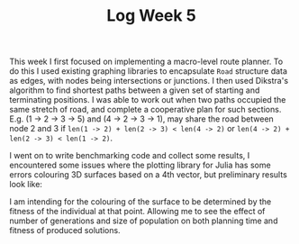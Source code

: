 #+TITLE: Log Week 5
#+OPTIONS: toc:nil

 This week I first focused on implementing a macro-level route planner. To do this I used existing graphing libraries to encapsulate ~Road~ structure data as edges, with nodes being intersections or junctions. I then used Dikstra's algorithm to find shortest paths between a given set of starting and terminating positions. I was able to work out when two paths occupied the same stretch of road, and complete a cooperative plan for such sections. E.g. (1 -> 2 -> 3 -> 5) and (4 -> 2 -> 3 -> 1), may share the road between node 2 and 3 if ~len(1 -> 2) + len(2 -> 3) < len(4 -> 2)~ or ~len(4 -> 2) + len(2 -> 3) < len(1 -> 2)~.

 I went on to write benchmarking code and collect some results, I encountered some issues where the plotting library for Julia has some errors colouring 3D surfaces based on a 4th vector, but preliminary results look like:

[[../../code/julia/images/single-agent-result.png]]


I am intending for the colouring of the surface to be determined by the fitness of the individual at that point. Allowing me to see the effect of number of generations and size of population on both planning time and fitness of produced solutions.
